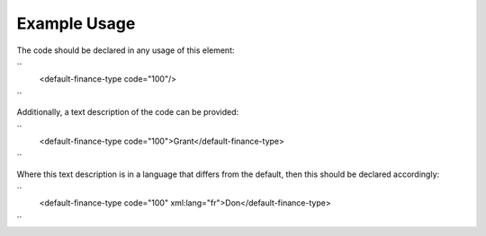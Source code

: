 
.. raw:: mediawiki

   {{for revison 1.02}}

Example Usage
^^^^^^^^^^^^^

The code should be declared in any usage of this element:

``
    <default-finance-type code="100"/>
``

Additionally, a text description of the code can be provided:

``
    <default-finance-type code="100">Grant</default-finance-type>
``

Where this text description is in a language that differs from the
default, then this should be declared accordingly:

``
    <default-finance-type code="100" xml:lang="fr">Don</default-finance-type>
``
